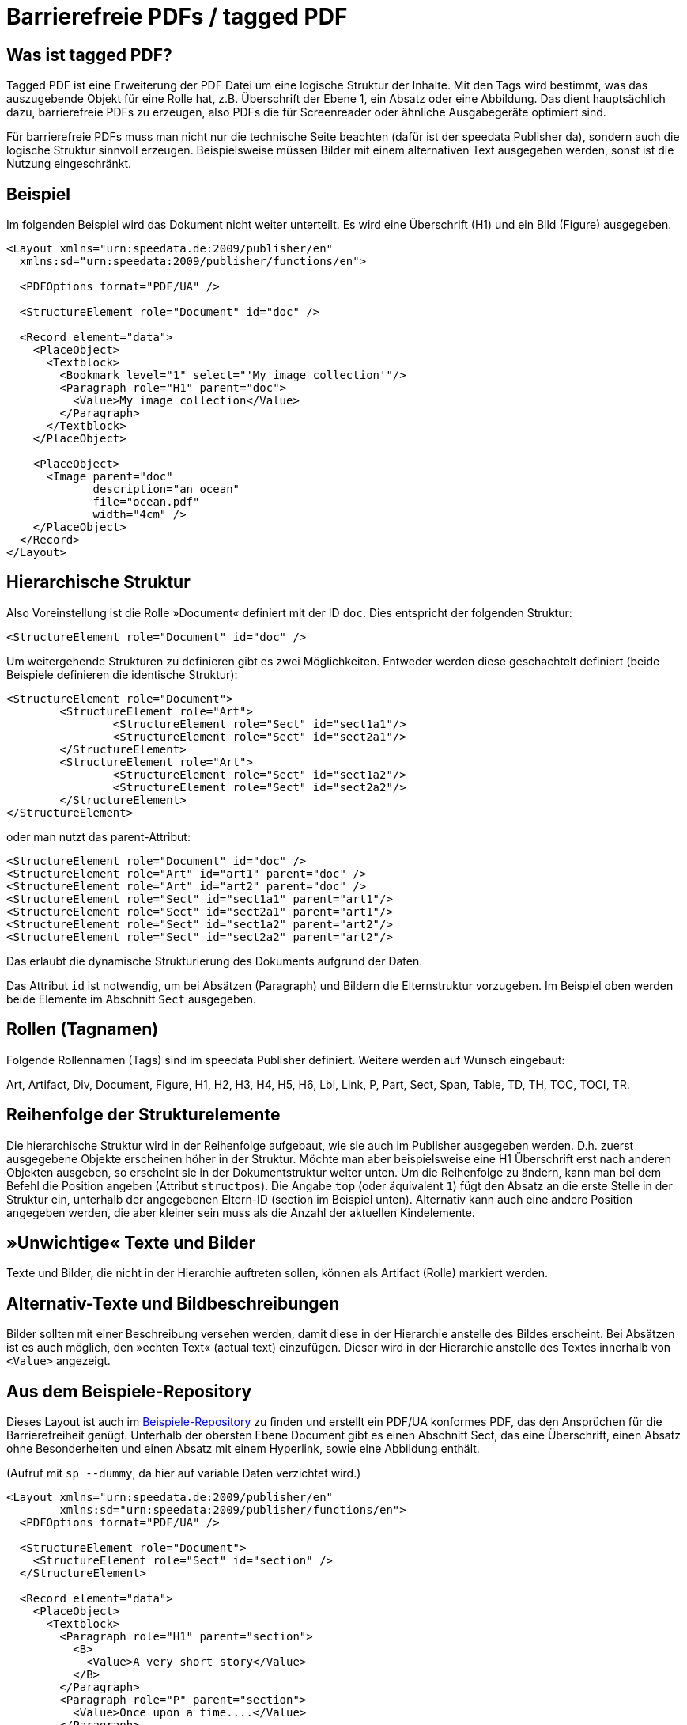 [[ch-accessibility]]
= Barrierefreie PDFs / tagged PDF

== Was ist tagged PDF?

Tagged PDF ist eine Erweiterung der PDF Datei um eine logische Struktur der Inhalte. Mit den Tags wird bestimmt, was das auszugebende Objekt für eine Rolle hat, z.B. Überschrift der Ebene 1, ein Absatz oder eine Abbildung. Das dient hauptsächlich dazu, barrierefreie PDFs zu erzeugen, also PDFs die für Screenreader oder ähnliche Ausgabegeräte optimiert sind.

Für barrierefreie PDFs muss man nicht nur die technische Seite beachten (dafür ist der speedata Publisher da), sondern auch die logische Struktur sinnvoll erzeugen. Beispielsweise müssen Bilder mit einem alternativen Text ausgegeben werden, sonst ist die Nutzung eingeschränkt.

== Beispiel

Im folgenden Beispiel wird das Dokument nicht weiter unterteilt. Es wird eine Überschrift (H1) und ein Bild (Figure) ausgegeben.

[source, xml]
----------------
<Layout xmlns="urn:speedata.de:2009/publisher/en"
  xmlns:sd="urn:speedata:2009/publisher/functions/en">

  <PDFOptions format="PDF/UA" />

  <StructureElement role="Document" id="doc" />

  <Record element="data">
    <PlaceObject>
      <Textblock>
        <Bookmark level="1" select="'My image collection'"/>
        <Paragraph role="H1" parent="doc">
          <Value>My image collection</Value>
        </Paragraph>
      </Textblock>
    </PlaceObject>

    <PlaceObject>
      <Image parent="doc"
             description="an ocean"
             file="ocean.pdf"
             width="4cm" />
    </PlaceObject>
  </Record>
</Layout>
----------------


== Hierarchische Struktur

Also Voreinstellung ist die Rolle »Document« definiert mit der ID `doc`. Dies entspricht der folgenden Struktur:

[source, xml]
----------------
<StructureElement role="Document" id="doc" />
----------------

Um weitergehende Strukturen zu definieren gibt es zwei Möglichkeiten. Entweder werden diese geschachtelt definiert (beide Beispiele definieren die identische Struktur):

[source, xml]
----------------
<StructureElement role="Document">
	<StructureElement role="Art">
		<StructureElement role="Sect" id="sect1a1"/>
		<StructureElement role="Sect" id="sect2a1"/>
	</StructureElement>
	<StructureElement role="Art">
		<StructureElement role="Sect" id="sect1a2"/>
		<StructureElement role="Sect" id="sect2a2"/>
	</StructureElement>
</StructureElement>
----------------

oder man nutzt das parent-Attribut:

[source, xml]
----------------
<StructureElement role="Document" id="doc" />
<StructureElement role="Art" id="art1" parent="doc" />
<StructureElement role="Art" id="art2" parent="doc" />
<StructureElement role="Sect" id="sect1a1" parent="art1"/>
<StructureElement role="Sect" id="sect2a1" parent="art1"/>
<StructureElement role="Sect" id="sect1a2" parent="art2"/>
<StructureElement role="Sect" id="sect2a2" parent="art2"/>
----------------

Das erlaubt die dynamische Strukturierung des Dokuments aufgrund der Daten.

Das Attribut `id` ist notwendig, um bei Absätzen (Paragraph) und Bildern die Elternstruktur vorzugeben. Im Beispiel oben werden beide Elemente im Abschnitt `Sect` ausgegeben.



== Rollen (Tagnamen)

Folgende Rollennamen (Tags) sind im speedata Publisher definiert. Weitere werden auf Wunsch eingebaut:

Art, Artifact, Div, Document, Figure, H1, H2, H3, H4, H5, H6, Lbl, Link, P, Part, Sect, Span, Table, TD, TH, TOC, TOCI, TR.

== Reihenfolge der Strukturelemente

Die hierarchische Struktur wird in der Reihenfolge aufgebaut, wie sie auch im Publisher ausgegeben werden. D.h. zuerst ausgegebene Objekte erscheinen höher in der Struktur. Möchte man aber beispielsweise eine H1 Überschrift erst nach anderen Objekten ausgeben, so erscheint sie in der Dokumentstruktur weiter unten. Um die Reihenfolge zu ändern, kann man bei dem Befehl die Position angeben (Attribut `structpos`). Die Angabe `top` (oder äquivalent `1`) fügt den Absatz an die erste Stelle in der Struktur ein, unterhalb der angegebenen Eltern-ID (section im Beispiel unten). Alternativ kann auch eine andere Position angegeben werden, die aber kleiner sein muss als die Anzahl der aktuellen Kindelemente.

== »Unwichtige« Texte und Bilder

Texte und Bilder, die nicht in der Hierarchie auftreten sollen, können als Artifact (Rolle) markiert werden.

== Alternativ-Texte und Bildbeschreibungen

Bilder sollten mit einer Beschreibung versehen werden, damit diese in der Hierarchie anstelle des Bildes erscheint. Bei Absätzen ist es auch möglich, den »echten Text« (actual text) einzufügen. Dieser wird in der Hierarchie anstelle des Textes innerhalb von `<Value>` angezeigt.

== Aus dem Beispiele-Repository

Dieses Layout ist auch im https://github.com/speedata/examples/tree/master/accessibility[Beispiele-Repository] zu finden und erstellt ein PDF/UA konformes PDF, das den Ansprüchen für die Barrierefreiheit genügt. Unterhalb der obersten Ebene Document gibt es einen Abschnitt Sect, das eine Überschrift, einen Absatz ohne Besonderheiten und einen Absatz mit einem Hyperlink, sowie eine Abbildung enthält.

(Aufruf mit `sp --dummy`, da hier auf variable Daten verzichtet wird.)

[source, xml]
----------------
<Layout xmlns="urn:speedata.de:2009/publisher/en"
	xmlns:sd="urn:speedata:2009/publisher/functions/en">
  <PDFOptions format="PDF/UA" />

  <StructureElement role="Document">
    <StructureElement role="Sect" id="section" />
  </StructureElement>

  <Record element="data">
    <PlaceObject>
      <Textblock>
        <Paragraph role="H1" parent="section">
          <B>
            <Value>A very short story</Value>
          </B>
        </Paragraph>
        <Paragraph role="P" parent="section">
          <Value>Once upon a time....</Value>
        </Paragraph>
        <Paragraph role="P" parent="section">
          <Value>This is a </Value>
          <A href="https://www.speedata.de"
             description="link to speedata.de">
            <Value>link to speedata.de</Value>
          </A>
          <Value>.</Value>
        </Paragraph>
      </Textblock>
    </PlaceObject>
    <PlaceObject>
      <Image
          width="8"
          file="ocean.pdf"
          parent="section"
          description="An image of an ocean" />
    </PlaceObject>
  </Record>
</Layout>
----------------


.Die Ausgabe aus dem Layout oben ist wie erwartet.
[role="framed"]
image::ay11output.png[]

Mit verschiedenen Werkzeugen kann man prüfen, wie die Struktur des Dokuments aufgebaut ist:

.Der Accessibility checker gibt genau die vorgegebene Struktur aus. Das b-Tag in der Überschrift wird nicht in der Struktur angezeigt.
image::ay11structure.png[]


.Der Adobe Acrobat gibt neben einer detaillierten Überprüfung auch eine visuelle Ansicht der Struktur.
image::ay11acrobat.png[]

Mit https://github.com/speedata/pdfuaanalyze[pdfuaanalyze] kann man sich die Struktur als XML-Baum ausgeben lassen.


[source, xml]
----------------
<Document>
  <Sect>
    <H1></H1>
    <P></P>
    <P>
      <Link></Link>
    </P>
    <Figure></Figure>
  </Sect>
</Document>
----------------

== Überprüfen des Dokuments

Um die Barrierefreiheit zu überprüfen, bieten sich folgende Programme an:

* https://pac.pdf-accessibility.org/de[PAC (PDF accessibility checker)]
* Adobe Acrobat
* https://verapdf.org[Vera PDF]
* https://github.com/speedata/pdfuaanalyze[pdfuaanalyze] gibt die Struktur des PDFs als XML-Baum aus


== Bekannte Einschränkungen

Folgende Einschränkungen sind bekannt und werden sobald wie möglich behoben:

* Output/Text unterstützt keine Barrierefreiheit
* SavePages/InsertPages erzeugt eine falsche Strukturhierarchie

Die aktuellen Probleme können https://github.com/speedata/publisher/issues?q=is%3Aissue+is%3Aopen+label%3APDF%2FUA[auf GitHub angesehen werden].

// EOF